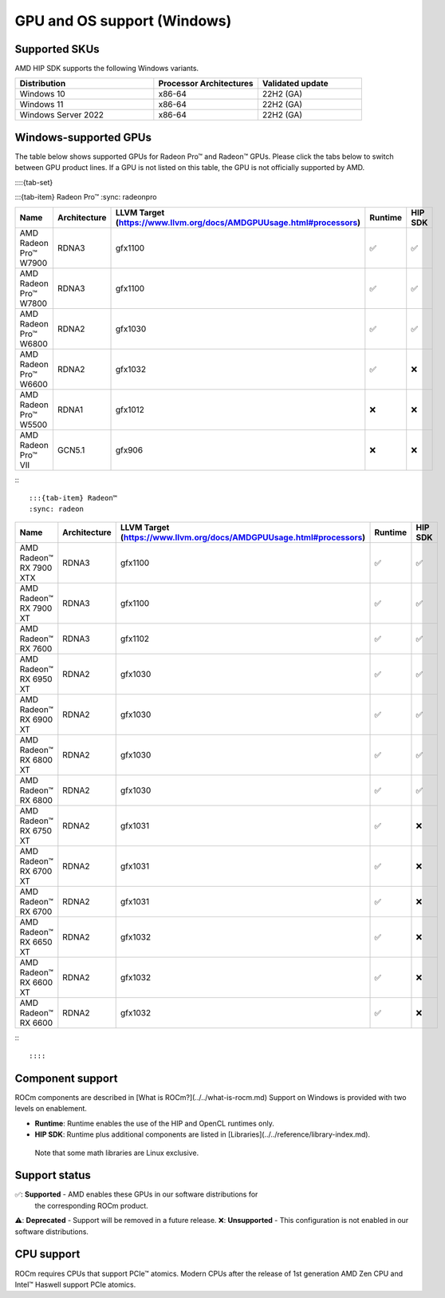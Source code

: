 .. meta::
  :description: Windows GPU and OS support
  :keywords: Windows support, ROCm distributions

******************************************************************************
GPU and OS support (Windows)
******************************************************************************

Supported SKUs
===============================================

AMD HIP SDK supports the following Windows variants.

.. csv-table::
  :widths: 40, 30, 30
  :header: "Distribution", "Processor Architectures", "Validated update"

  "Windows 10", "x86-64", "22H2 (GA)"
  "Windows 11", "x86-64", "22H2 (GA)"
  "Windows Server 2022", "x86-64", "22H2 (GA)"

Windows-supported GPUs
===============================================

The table below shows supported GPUs for Radeon Pro™ and Radeon™ GPUs. Please
click the tabs below to switch between GPU product lines. If a GPU is not listed
on this table, the GPU is not officially supported by AMD.

::::{tab-set}

:::{tab-item} Radeon Pro™
:sync: radeonpro

.. csv-table::
  :widths: 20, 20, 20, 20, 20
  :header: "Name", "Architecture", "LLVM Target (https://www.llvm.org/docs/AMDGPUUsage.html#processors)", "Runtime", "HIP SDK"

  "AMD Radeon Pro™ W7900", "RDNA3", "gfx1100", "✅", "✅"
  "AMD Radeon Pro™ W7800", "RDNA3", "gfx1100", "✅", "✅"
  "AMD Radeon Pro™ W6800", "RDNA2", "gfx1030", "✅", "✅"
  "AMD Radeon Pro™ W6600", "RDNA2", "gfx1032", "✅", "❌"
  "AMD Radeon Pro™ W5500", "RDNA1", "gfx1012", "❌", "❌"
  "AMD Radeon Pro™ VII", "GCN5.1", "gfx906", "❌", "❌"

:::

:::{tab-item} Radeon™
:sync: radeon

.. csv-table::
  :widths: 20, 20, 20, 20, 20
  :header: "Name", "Architecture", "LLVM Target (https://www.llvm.org/docs/AMDGPUUsage.html#processors)", "Runtime", "HIP SDK"

  "AMD Radeon™ RX 7900 XTX", "RDNA3", "gfx1100", "✅", "✅"
  "AMD Radeon™ RX 7900 XT", "RDNA3", "gfx1100", "✅", "✅"
  "AMD Radeon™ RX 7600", "RDNA3", "gfx1102", "✅", "✅"
  "AMD Radeon™ RX 6950 XT", "RDNA2", "gfx1030", "✅", "✅"
  "AMD Radeon™ RX 6900 XT", "RDNA2", "gfx1030", "✅", "✅"
  "AMD Radeon™ RX 6800 XT", "RDNA2", "gfx1030", "✅", "✅"
  "AMD Radeon™ RX 6800", "RDNA2", "gfx1030", "✅", "✅"
  "AMD Radeon™ RX 6750 XT", "RDNA2", "gfx1031", "✅", "❌"
  "AMD Radeon™ RX 6700 XT", "RDNA2", "gfx1031", "✅", "❌"
  "AMD Radeon™ RX 6700", "RDNA2", "gfx1031", "✅", "❌"
  "AMD Radeon™ RX 6650 XT", "RDNA2", "gfx1032", "✅", "❌"
  "AMD Radeon™ RX 6600 XT", "RDNA2", "gfx1032", "✅", "❌"
  "AMD Radeon™ RX 6600", "RDNA2", "gfx1032", "✅", "❌"

:::

::::

Component support
===============================================

ROCm components are described in [What is ROCm?](../../what-is-rocm.md) Support
on Windows is provided with two levels on enablement.

* **Runtime**: Runtime enables the use of the HIP and OpenCL runtimes only.
* **HIP SDK**: Runtime plus additional components are listed in [Libraries](../../reference/library-index.md).
 Note that some math libraries are Linux exclusive.

Support status
===============================================

✅: **Supported** - AMD enables these GPUs in our software distributions for
  the corresponding ROCm product.
⚠️: **Deprecated** - Support will be removed in a future release.
❌: **Unsupported** - This configuration is not enabled in our software distributions.

CPU support
===============================================

ROCm requires CPUs that support PCIe™ atomics. Modern CPUs after the release of
1st generation AMD Zen CPU and Intel™ Haswell support PCIe atomics.
